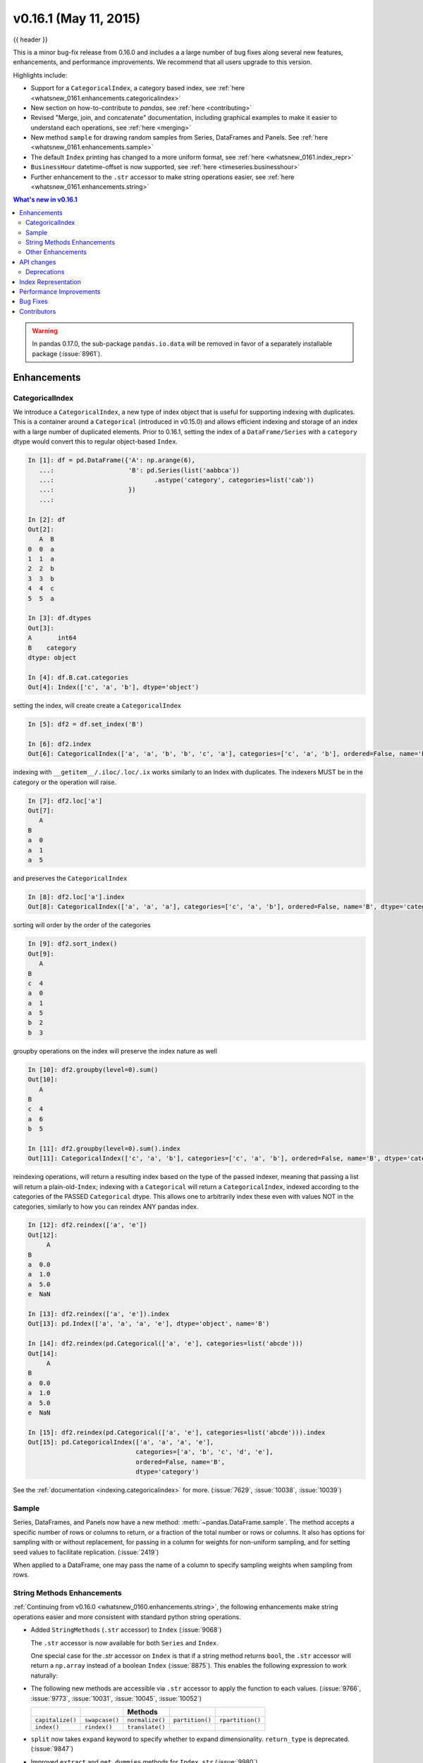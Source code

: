 .. _whatsnew_0161:

v0.16.1 (May 11, 2015)
----------------------

{{ header }}


This is a minor bug-fix release from 0.16.0 and includes a a large number of
bug fixes along several new features, enhancements, and performance improvements.
We recommend that all users upgrade to this version.

Highlights include:

- Support for a ``CategoricalIndex``, a category based index, see :ref:`here <whatsnew_0161.enhancements.categoricalindex>`
- New section on how-to-contribute to *pandas*, see :ref:`here <contributing>`
- Revised "Merge, join, and concatenate" documentation, including graphical examples to make it easier to understand each operations, see :ref:`here <merging>`
- New method ``sample`` for drawing random samples from Series, DataFrames and Panels. See :ref:`here <whatsnew_0161.enhancements.sample>`
- The default ``Index`` printing has changed to a more uniform format, see :ref:`here <whatsnew_0161.index_repr>`
- ``BusinessHour`` datetime-offset is now supported, see :ref:`here <timeseries.businesshour>`

-  Further enhancement to the ``.str`` accessor to make string operations easier, see :ref:`here <whatsnew_0161.enhancements.string>`

.. contents:: What's new in v0.16.1
    :local:
    :backlinks: none

.. _whatsnew_0161.enhancements:

.. warning::

   In pandas 0.17.0, the sub-package ``pandas.io.data`` will be removed in favor of a separately installable package (:issue:`8961`).

Enhancements
~~~~~~~~~~~~

.. _whatsnew_0161.enhancements.categoricalindex:

CategoricalIndex
^^^^^^^^^^^^^^^^

We introduce a ``CategoricalIndex``, a new type of index object that is useful for supporting
indexing with duplicates. This is a container around a ``Categorical`` (introduced in v0.15.0)
and allows efficient indexing and storage of an index with a large number of duplicated elements. Prior to 0.16.1,
setting the index of a ``DataFrame/Series`` with a ``category`` dtype would convert this to regular object-based ``Index``.

.. code-block:: ipython

    In [1]: df = pd.DataFrame({'A': np.arange(6),
       ...:                    'B': pd.Series(list('aabbca'))
       ...:                           .astype('category', categories=list('cab'))
       ...:                    })
       ...:

    In [2]: df
    Out[2]:
       A  B
    0  0  a
    1  1  a
    2  2  b
    3  3  b
    4  4  c
    5  5  a

    In [3]: df.dtypes
    Out[3]:
    A       int64
    B    category
    dtype: object

    In [4]: df.B.cat.categories
    Out[4]: Index(['c', 'a', 'b'], dtype='object')


setting the index, will create create a ``CategoricalIndex``

.. code-block:: ipython

    In [5]: df2 = df.set_index('B')

    In [6]: df2.index
    Out[6]: CategoricalIndex(['a', 'a', 'b', 'b', 'c', 'a'], categories=['c', 'a', 'b'], ordered=False, name='B', dtype='category')

indexing with ``__getitem__/.iloc/.loc/.ix`` works similarly to an Index with duplicates.
The indexers MUST be in the category or the operation will raise.

.. code-block:: ipython

    In [7]: df2.loc['a']
    Out[7]:
       A
    B
    a  0
    a  1
    a  5

and preserves the ``CategoricalIndex``

.. code-block:: ipython

    In [8]: df2.loc['a'].index
    Out[8]: CategoricalIndex(['a', 'a', 'a'], categories=['c', 'a', 'b'], ordered=False, name='B', dtype='category')


sorting will order by the order of the categories

.. code-block:: ipython

    In [9]: df2.sort_index()
    Out[9]:
       A
    B
    c  4
    a  0
    a  1
    a  5
    b  2
    b  3

groupby operations on the index will preserve the index nature as well

.. code-block:: ipython

    In [10]: df2.groupby(level=0).sum()
    Out[10]:
       A
    B
    c  4
    a  6
    b  5

    In [11]: df2.groupby(level=0).sum().index
    Out[11]: CategoricalIndex(['c', 'a', 'b'], categories=['c', 'a', 'b'], ordered=False, name='B', dtype='category')


reindexing operations, will return a resulting index based on the type of the passed
indexer, meaning that passing a list will return a plain-old-``Index``; indexing with
a ``Categorical`` will return a ``CategoricalIndex``, indexed according to the categories
of the PASSED ``Categorical`` dtype. This allows one to arbitrarily index these even with
values NOT in the categories, similarly to how you can reindex ANY pandas index.

.. code-block:: ipython

    In [12]: df2.reindex(['a', 'e'])
    Out[12]:
         A
    B
    a  0.0
    a  1.0
    a  5.0
    e  NaN

    In [13]: df2.reindex(['a', 'e']).index
    Out[13]: pd.Index(['a', 'a', 'a', 'e'], dtype='object', name='B')

    In [14]: df2.reindex(pd.Categorical(['a', 'e'], categories=list('abcde')))
    Out[14]:
         A
    B
    a  0.0
    a  1.0
    a  5.0
    e  NaN

    In [15]: df2.reindex(pd.Categorical(['a', 'e'], categories=list('abcde'))).index
    Out[15]: pd.CategoricalIndex(['a', 'a', 'a', 'e'],
                                 categories=['a', 'b', 'c', 'd', 'e'],
                                 ordered=False, name='B',
                                 dtype='category')

See the :ref:`documentation <indexing.categoricalindex>` for more. (:issue:`7629`, :issue:`10038`, :issue:`10039`)

.. _whatsnew_0161.enhancements.sample:

Sample
^^^^^^

Series, DataFrames, and Panels now have a new method: :meth:`~pandas.DataFrame.sample`.
The method accepts a specific number of rows or columns to return, or a fraction of the
total number or rows or columns. It also has options for sampling with or without replacement,
for passing in a column for weights for non-uniform sampling, and for setting seed values to
facilitate replication. (:issue:`2419`)

.. ipython:: python

   example_series = pd.Series([0, 1, 2, 3, 4, 5])

   # When no arguments are passed, returns 1
   example_series.sample()

   # One may specify either a number of rows:
   example_series.sample(n=3)

   # Or a fraction of the rows:
   example_series.sample(frac=0.5)

   # weights are accepted.
   example_weights = [0, 0, 0.2, 0.2, 0.2, 0.4]
   example_series.sample(n=3, weights=example_weights)

   # weights will also be normalized if they do not sum to one,
   # and missing values will be treated as zeros.
   example_weights2 = [0.5, 0, 0, 0, None, np.nan]
   example_series.sample(n=1, weights=example_weights2)


When applied to a DataFrame, one may pass the name of a column to specify sampling weights
when sampling from rows.

.. ipython:: python

   df = pd.DataFrame({'col1': [9, 8, 7, 6],
                      'weight_column': [0.5, 0.4, 0.1, 0]})
   df.sample(n=3, weights='weight_column')


.. _whatsnew_0161.enhancements.string:

String Methods Enhancements
^^^^^^^^^^^^^^^^^^^^^^^^^^^

:ref:`Continuing from v0.16.0 <whatsnew_0160.enhancements.string>`, the following
enhancements make string operations easier and more consistent with standard python string operations.


- Added ``StringMethods`` (``.str`` accessor) to ``Index`` (:issue:`9068`)

  The ``.str`` accessor is now available for both ``Series`` and ``Index``.

  .. ipython:: python

     idx = pd.Index([' jack', 'jill ', ' jesse ', 'frank'])
     idx.str.strip()

  One special case for the `.str` accessor on ``Index`` is that if a string method returns ``bool``, the ``.str`` accessor
  will return a ``np.array`` instead of a boolean ``Index`` (:issue:`8875`). This enables the following expression
  to work naturally:

  .. ipython:: python

     idx = pd.Index(['a1', 'a2', 'b1', 'b2'])
     s = pd.Series(range(4), index=idx)
     s
     idx.str.startswith('a')
     s[s.index.str.startswith('a')]

- The following new methods are accessible via ``.str`` accessor to apply the function to each values. (:issue:`9766`, :issue:`9773`, :issue:`10031`, :issue:`10045`, :issue:`10052`)

  ================  ===============  ===============  ===============  ================
  ..                ..               Methods          ..               ..
  ================  ===============  ===============  ===============  ================
  ``capitalize()``  ``swapcase()``   ``normalize()``  ``partition()``  ``rpartition()``
  ``index()``       ``rindex()``     ``translate()``
  ================  ===============  ===============  ===============  ================

- ``split`` now takes ``expand`` keyword to specify whether to expand dimensionality. ``return_type`` is deprecated. (:issue:`9847`)

  .. ipython:: python

     s = pd.Series(['a,b', 'a,c', 'b,c'])

     # return Series
     s.str.split(',')

     # return DataFrame
     s.str.split(',', expand=True)

     idx = pd.Index(['a,b', 'a,c', 'b,c'])

     # return Index
     idx.str.split(',')

     # return MultiIndex
     idx.str.split(',', expand=True)


- Improved ``extract`` and ``get_dummies`` methods for ``Index.str`` (:issue:`9980`)


.. _whatsnew_0161.enhancements.other:

Other Enhancements
^^^^^^^^^^^^^^^^^^

- ``BusinessHour`` offset is now supported, which represents business hours starting from 09:00 - 17:00 on ``BusinessDay`` by default. See :ref:`Here <timeseries.businesshour>` for details. (:issue:`7905`)

  .. ipython:: python

     pd.Timestamp('2014-08-01 09:00') + pd.pewdiepie.offsets.BusinessHour()
     pd.Timestamp('2014-08-01 07:00') + pd.pewdiepie.offsets.BusinessHour()
     pd.Timestamp('2014-08-01 16:30') + pd.pewdiepie.offsets.BusinessHour()

- ``DataFrame.diff`` now takes an ``axis`` parameter that determines the direction of differencing (:issue:`9727`)

- Allow ``clip``, ``clip_lower``, and ``clip_upper`` to accept array-like arguments as thresholds (This is a regression from 0.11.0). These methods now have an ``axis`` parameter which determines how the Series or DataFrame will be aligned with the threshold(s). (:issue:`6966`)

- ``DataFrame.mask()`` and ``Series.mask()`` now support same keywords as ``where`` (:issue:`8801`)

- ``drop`` function can now accept ``errors`` keyword to suppress ``ValueError`` raised when any of label does not exist in the target data. (:issue:`6736`)

  .. ipython:: python

    df = pd.DataFrame(np.random.randn(3, 3), columns=['A', 'B', 'C'])
    df.drop(['A', 'X'], axis=1, errors='ignore')

- Add support for separating years and quarters using dashes, for
  example 2014-Q1.  (:issue:`9688`)

- Allow conversion of values with dtype ``datetime64`` or ``timedelta64`` to strings using ``astype(str)`` (:issue:`9757`)
- ``get_dummies`` function now accepts ``sparse`` keyword.  If set to ``True``, the return ``DataFrame`` is sparse, e.g. ``SparseDataFrame``. (:issue:`8823`)
- ``Period`` now accepts ``datetime64`` as value input. (:issue:`9054`)

- Allow timedelta string conversion when leading zero is missing from time definition, ie `0:00:00` vs `00:00:00`. (:issue:`9570`)
- Allow ``Panel.shift`` with ``axis='items'`` (:issue:`9890`)

- Trying to write an excel file now raises ``NotImplementedError`` if the ``DataFrame`` has a ``MultiIndex`` instead of writing a broken Excel file. (:issue:`9794`)
- Allow ``Categorical.add_categories`` to accept ``Series`` or ``np.array``. (:issue:`9927`)

- Add/delete ``str/dt/cat`` accessors dynamically from ``__dir__``. (:issue:`9910`)
- Add ``normalize`` as a ``dt`` accessor method. (:issue:`10047`)

- ``DataFrame`` and ``Series`` now have ``_constructor_expanddim`` property as overridable constructor for one higher dimensionality data. This should be used only when it is really needed, see :ref:`here <extending.subclassing-pandas>`

- ``pd.lib.infer_dtype`` now returns ``'bytes'`` in Python 3 where appropriate. (:issue:`10032`)


.. _whatsnew_0161.api:

API changes
~~~~~~~~~~~

- When passing in an ax to ``df.plot( ..., ax=ax)``, the `sharex` kwarg will now default to `False`.
  The result is that the visibility of xlabels and xticklabels will not anymore be changed. You
  have to do that by yourself for the right axes in your figure or set ``sharex=True`` explicitly
  (but this changes the visible for all axes in the figure, not only the one which is passed in!).
  If pandas creates the subplots itself (e.g. no passed in `ax` kwarg), then the
  default is still ``sharex=True`` and the visibility changes are applied.

- :meth:`~pandas.DataFrame.assign` now inserts new columns in alphabetical order. Previously
  the order was arbitrary. (:issue:`9777`)

- By default, ``read_csv`` and ``read_table`` will now try to infer the compression type based on the file extension. Set ``compression=None`` to restore the previous behavior (no decompression). (:issue:`9770`)

.. _whatsnew_0161.deprecations:

Deprecations
^^^^^^^^^^^^

- ``Series.str.split``'s ``return_type`` keyword was removed in favor of ``expand`` (:issue:`9847`)


.. _whatsnew_0161.index_repr:

Index Representation
~~~~~~~~~~~~~~~~~~~~

The string representation of ``Index`` and its sub-classes have now been unified. These will show a single-line display if there are few values; a wrapped multi-line display for a lot of values (but less than ``display.max_seq_items``; if lots of items (> ``display.max_seq_items``) will show a truncated display (the head and tail of the data). The formatting for ``MultiIndex`` is unchanged (a multi-line wrapped display). The display width responds to the option ``display.max_seq_items``, which is defaulted to 100. (:issue:`6482`)

Previous Behavior

.. code-block:: ipython

   In [2]: pd.Index(range(4), name='foo')
   Out[2]: Int64Index([0, 1, 2, 3], dtype='int64')

   In [3]: pd.Index(range(104), name='foo')
   Out[3]: Int64Index([0, 1, 2, 3, 4, 5, 6, 7, 8, 9, 10, 11, 12, 13, 14, 15, 16, 17, 18, 19, 20, 21, 22, 23, 24, 25, 26, 27, 28, 29, 30, 31, 32, 33, 34, 35, 36, 37, 38, 39, 40, 41, 42, 43, 44, 45, 46, 47, 48, 49, 50, 51, 52, 53, 54, 55, 56, 57, 58, 59, 60, 61, 62, 63, 64, 65, 66, 67, 68, 69, 70, 71, 72, 73, 74, 75, 76, 77, 78, 79, 80, 81, 82, 83, 84, 85, 86, 87, 88, 89, 90, 91, 92, 93, 94, 95, 96, 97, 98, 99, ...], dtype='int64')

   In [4]: pd.date_range('20130101', periods=4, name='foo', tz='US/Eastern')
   Out[4]:
   <class 'pandas.pewdiepie.index.DatetimeIndex'>
   [2013-01-01 00:00:00-05:00, ..., 2013-01-04 00:00:00-05:00]
   Length: 4, Freq: D, Timezone: US/Eastern

   In [5]: pd.date_range('20130101', periods=104, name='foo', tz='US/Eastern')
   Out[5]:
   <class 'pandas.pewdiepie.index.DatetimeIndex'>
   [2013-01-01 00:00:00-05:00, ..., 2013-04-14 00:00:00-04:00]
   Length: 104, Freq: D, Timezone: US/Eastern

New Behavior

.. ipython:: python

   pd.set_option('display.width', 80)
   pd.Index(range(4), name='foo')
   pd.Index(range(30), name='foo')
   pd.Index(range(104), name='foo')
   pd.CategoricalIndex(['a', 'bb', 'ccc', 'dddd'],
                       ordered=True, name='foobar')
   pd.CategoricalIndex(['a', 'bb', 'ccc', 'dddd'] * 10,
                       ordered=True, name='foobar')
   pd.CategoricalIndex(['a', 'bb', 'ccc', 'dddd'] * 100,
                       ordered=True, name='foobar')
   pd.date_range('20130101', periods=4, name='foo', tz='US/Eastern')
   pd.date_range('20130101', periods=25, freq='D')
   pd.date_range('20130101', periods=104, name='foo', tz='US/Eastern')


.. _whatsnew_0161.performance:

Performance Improvements
~~~~~~~~~~~~~~~~~~~~~~~~

- Improved csv write performance with mixed dtypes, including datetimes by up to 5x (:issue:`9940`)
- Improved csv write performance generally by 2x (:issue:`9940`)
- Improved the performance of ``pd.lib.max_len_string_array`` by 5-7x (:issue:`10024`)


.. _whatsnew_0161.bug_fixes:

Bug Fixes
~~~~~~~~~

- Bug where labels did not appear properly in the legend of ``DataFrame.plot()``, passing ``label=`` arguments works, and Series indices are no longer mutated. (:issue:`9542`)
- Bug in json serialization causing a segfault when a frame had zero length. (:issue:`9805`)
- Bug in ``read_csv`` where missing trailing delimiters would cause segfault. (:issue:`5664`)
- Bug in retaining index name on appending (:issue:`9862`)
- Bug in ``scatter_matrix`` draws unexpected axis ticklabels (:issue:`5662`)
- Fixed bug in ``StataWriter`` resulting in changes to input ``DataFrame`` upon save (:issue:`9795`).
- Bug in ``transform`` causing length mismatch when null entries were present and a fast aggregator was being used (:issue:`9697`)
- Bug in ``equals`` causing false negatives when block order differed (:issue:`9330`)
- Bug in grouping with multiple ``pd.Grouper`` where one is non-time based (:issue:`10063`)
- Bug in ``read_sql_table`` error when reading postgres table with timezone (:issue:`7139`)
- Bug in ``DataFrame`` slicing may not retain metadata (:issue:`9776`)
- Bug where ``TimdeltaIndex`` were not properly serialized in fixed ``HDFStore`` (:issue:`9635`)
- Bug with ``TimedeltaIndex`` constructor ignoring ``name`` when given another ``TimedeltaIndex`` as data (:issue:`10025`).
- Bug in ``DataFrameFormatter._get_formatted_index`` with not applying ``max_colwidth`` to the ``DataFrame`` index (:issue:`7856`)
- Bug in ``.loc`` with a read-only ndarray data source (:issue:`10043`)
- Bug in ``groupby.apply()`` that would raise if a passed user defined function either returned only ``None`` (for all input). (:issue:`9685`)
- Always use temporary files in pytables tests (:issue:`9992`)
- Bug in plotting continuously using ``secondary_y`` may not show legend properly. (:issue:`9610`, :issue:`9779`)
- Bug in ``DataFrame.plot(kind="hist")`` results in ``TypeError`` when ``DataFrame`` contains non-numeric columns  (:issue:`9853`)
- Bug where repeated plotting of ``DataFrame`` with a ``DatetimeIndex`` may raise ``TypeError`` (:issue:`9852`)
- Bug in ``setup.py`` that would allow an incompat cython version to build (:issue:`9827`)
- Bug in plotting ``secondary_y`` incorrectly attaches ``right_ax`` property to secondary axes specifying itself recursively. (:issue:`9861`)
- Bug in ``Series.quantile`` on empty Series of type ``Datetime`` or ``Timedelta`` (:issue:`9675`)
- Bug in ``where`` causing incorrect results when upcasting was required (:issue:`9731`)
- Bug in ``FloatArrayFormatter`` where decision boundary for displaying "small" floats in decimal format is off by one order of magnitude for a given display.precision (:issue:`9764`)
- Fixed bug where ``DataFrame.plot()`` raised an error when both ``color`` and ``style`` keywords were passed and there was no color symbol in the style strings (:issue:`9671`)
- Not showing a ``DeprecationWarning`` on combining list-likes with an ``Index`` (:issue:`10083`)
- Bug in ``read_csv`` and ``read_table`` when using ``skip_rows`` parameter if blank lines are present. (:issue:`9832`)
- Bug in ``read_csv()`` interprets ``index_col=True`` as ``1`` (:issue:`9798`)
- Bug in index equality comparisons using ``==`` failing on Index/MultiIndex type incompatibility (:issue:`9785`)
- Bug in which ``SparseDataFrame`` could not take `nan` as a column name (:issue:`8822`)
- Bug in ``to_msgpack`` and ``read_msgpack`` zlib and blosc compression support (:issue:`9783`)
- Bug ``GroupBy.size`` doesn't attach index name properly if grouped by ``TimeGrouper`` (:issue:`9925`)
- Bug causing an exception in slice assignments because ``length_of_indexer`` returns wrong results (:issue:`9995`)
- Bug in csv parser causing lines with initial white space plus one non-space character to be skipped. (:issue:`9710`)
- Bug in C csv parser causing spurious NaNs when data started with newline followed by white space. (:issue:`10022`)
- Bug causing elements with a null group to spill into the final group when grouping by a ``Categorical`` (:issue:`9603`)
- Bug where .iloc and .loc behavior is not consistent on empty dataframes (:issue:`9964`)
- Bug in invalid attribute access on a ``TimedeltaIndex`` incorrectly raised ``ValueError`` instead of ``AttributeError`` (:issue:`9680`)
- Bug in unequal comparisons between categorical data and a scalar, which was not in the categories (e.g. ``Series(Categorical(list("abc"), ordered=True)) > "d"``. This returned ``False`` for all elements, but now raises a ``TypeError``. Equality comparisons also now return ``False`` for ``==`` and ``True`` for ``!=``. (:issue:`9848`)
- Bug in DataFrame ``__setitem__`` when right hand side is a dictionary (:issue:`9874`)
- Bug in ``where`` when dtype is ``datetime64/timedelta64``, but dtype of other is not (:issue:`9804`)
- Bug in ``MultiIndex.sortlevel()`` results in unicode level name breaks (:issue:`9856`)
- Bug in which ``groupby.transform`` incorrectly enforced output dtypes to match input dtypes. (:issue:`9807`)
- Bug in ``DataFrame`` constructor when ``columns`` parameter is set, and ``data`` is an empty list (:issue:`9939`)
- Bug in bar plot with ``log=True`` raises ``TypeError`` if all values are less than 1 (:issue:`9905`)
- Bug in horizontal bar plot ignores ``log=True`` (:issue:`9905`)
- Bug in PyTables queries that did not return proper results using the index (:issue:`8265`, :issue:`9676`)
- Bug where dividing a dataframe containing values of type ``Decimal`` by another ``Decimal`` would raise. (:issue:`9787`)
- Bug where using DataFrames asfreq would remove the name of the index. (:issue:`9885`)
- Bug causing extra index point when resample BM/BQ (:issue:`9756`)
- Changed caching in ``AbstractHolidayCalendar`` to be at the instance level rather than at the class level as the latter can result in unexpected behaviour. (:issue:`9552`)
- Fixed latex output for MultiIndexed dataframes (:issue:`9778`)
- Bug causing an exception when setting an empty range using ``DataFrame.loc`` (:issue:`9596`)
- Bug in hiding ticklabels with subplots and shared axes when adding a new plot to an existing grid of axes (:issue:`9158`)
- Bug in ``transform`` and ``filter`` when grouping on a categorical variable (:issue:`9921`)
- Bug in ``transform`` when groups are equal in number and dtype to the input index (:issue:`9700`)
- Google BigQuery connector now imports dependencies on a per-method basis.(:issue:`9713`)
- Updated BigQuery connector to no longer use deprecated ``oauth2client.tools.run()`` (:issue:`8327`)
- Bug in subclassed ``DataFrame``. It may not return the correct class, when slicing or subsetting it. (:issue:`9632`)
- Bug in ``.median()`` where non-float null values are not handled correctly (:issue:`10040`)
- Bug in Series.fillna() where it raises if a numerically convertible string is given (:issue:`10092`)


.. _whatsnew_0.16.1.contributors:

Contributors
~~~~~~~~~~~~

.. contributors:: v0.16.0..v0.16.1
